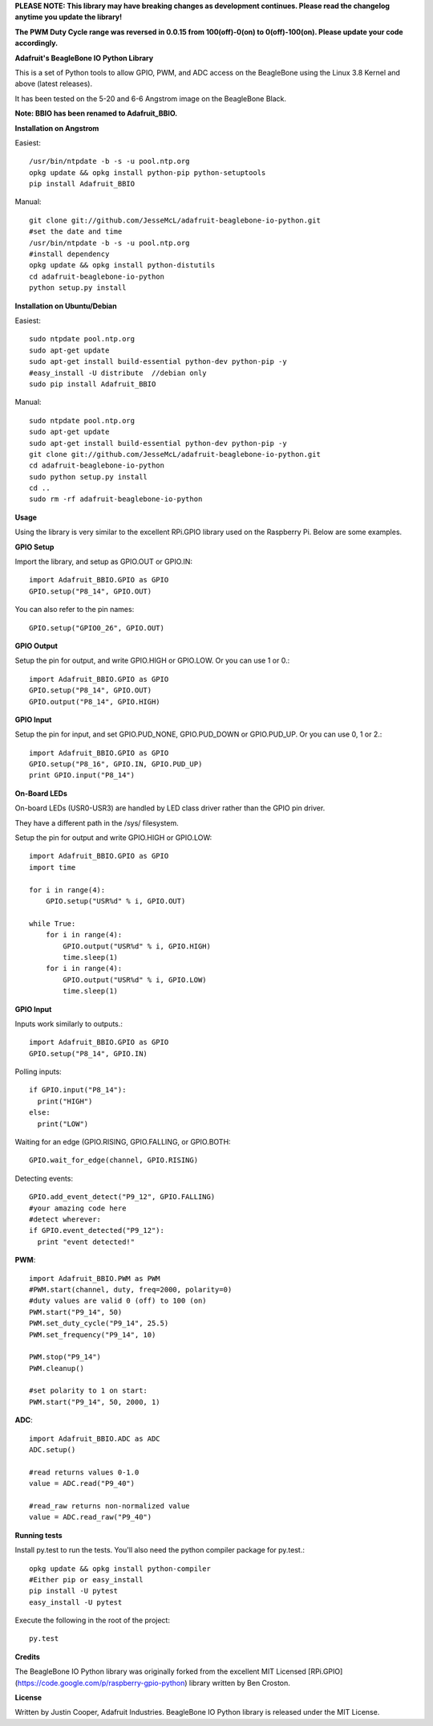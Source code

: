 **PLEASE NOTE:  This library may have breaking changes as development continues.  Please read the changelog anytime you update the library!**

**The PWM Duty Cycle range was reversed in 0.0.15 from 100(off)-0(on) to 0(off)-100(on).  Please update your code accordingly.**

**Adafruit's BeagleBone IO Python Library**

This is a set of Python tools to allow GPIO, PWM, and ADC access on the BeagleBone using the Linux 3.8 Kernel and above (latest releases).

It has been tested on the 5-20 and 6-6 Angstrom image on the BeagleBone Black.

**Note: BBIO has been renamed to Adafruit_BBIO.**

**Installation on Angstrom**

Easiest::

    /usr/bin/ntpdate -b -s -u pool.ntp.org
    opkg update && opkg install python-pip python-setuptools
    pip install Adafruit_BBIO
    
Manual::

    git clone git://github.com/JesseMcL/adafruit-beaglebone-io-python.git 
    #set the date and time 
    /usr/bin/ntpdate -b -s -u pool.ntp.org 
    #install dependency 
    opkg update && opkg install python-distutils 
    cd adafruit-beaglebone-io-python 
    python setup.py install

**Installation on Ubuntu/Debian**

Easiest::

    sudo ntpdate pool.ntp.org
    sudo apt-get update
    sudo apt-get install build-essential python-dev python-pip -y
    #easy_install -U distribute  //debian only
    sudo pip install Adafruit_BBIO
    
Manual::

    sudo ntpdate pool.ntp.org
    sudo apt-get update
    sudo apt-get install build-essential python-dev python-pip -y
    git clone git://github.com/JesseMcL/adafruit-beaglebone-io-python.git
    cd adafruit-beaglebone-io-python
    sudo python setup.py install
    cd ..
    sudo rm -rf adafruit-beaglebone-io-python
    
**Usage**

Using the library is very similar to the excellent RPi.GPIO library used on the Raspberry Pi. Below are some examples.

**GPIO Setup** 

Import the library, and setup as GPIO.OUT or GPIO.IN::

    import Adafruit_BBIO.GPIO as GPIO
    GPIO.setup("P8_14", GPIO.OUT)

You can also refer to the pin names::

    GPIO.setup("GPIO0_26", GPIO.OUT)

**GPIO Output** 

Setup the pin for output, and write GPIO.HIGH or GPIO.LOW. Or you can use 1 or 0.::

    import Adafruit_BBIO.GPIO as GPIO
    GPIO.setup("P8_14", GPIO.OUT)
    GPIO.output("P8_14", GPIO.HIGH)

**GPIO Input** 

Setup the pin for input, and set GPIO.PUD_NONE, GPIO.PUD_DOWN or GPIO.PUD_UP. Or you can use 0, 1 or 2.::

    import Adafruit_BBIO.GPIO as GPIO
    GPIO.setup("P8_16", GPIO.IN, GPIO.PUD_UP)
    print GPIO.input("P8_14")
	
**On-Board LEDs**

On-board LEDs (USR0-USR3) are handled by LED class driver rather than the GPIO pin driver.

They have a different path in the /sys/ filesystem.

Setup the pin for output and write GPIO.HIGH or GPIO.LOW::

    import Adafruit_BBIO.GPIO as GPIO
    import time
    
    for i in range(4):
        GPIO.setup("USR%d" % i, GPIO.OUT)

    while True:
        for i in range(4):
            GPIO.output("USR%d" % i, GPIO.HIGH)
            time.sleep(1)
        for i in range(4):
            GPIO.output("USR%d" % i, GPIO.LOW)
            time.sleep(1)
    
**GPIO Input**

Inputs work similarly to outputs.::

    import Adafruit_BBIO.GPIO as GPIO
    GPIO.setup("P8_14", GPIO.IN)
    
Polling inputs::
    
    if GPIO.input("P8_14"):
      print("HIGH")
    else:
      print("LOW")

Waiting for an edge (GPIO.RISING, GPIO.FALLING, or GPIO.BOTH::

    GPIO.wait_for_edge(channel, GPIO.RISING)

Detecting events::

    GPIO.add_event_detect("P9_12", GPIO.FALLING) 
    #your amazing code here 
    #detect wherever: 
    if GPIO.event_detected("P9_12"):
      print "event detected!"

**PWM**::

    import Adafruit_BBIO.PWM as PWM 
    #PWM.start(channel, duty, freq=2000, polarity=0) 
    #duty values are valid 0 (off) to 100 (on) 
    PWM.start("P9_14", 50)
    PWM.set_duty_cycle("P9_14", 25.5) 
    PWM.set_frequency("P9_14", 10)

    PWM.stop("P9_14")
    PWM.cleanup()
    
    #set polarity to 1 on start:
    PWM.start("P9_14", 50, 2000, 1)

**ADC**::

    import Adafruit_BBIO.ADC as ADC
    ADC.setup()

    #read returns values 0-1.0 
    value = ADC.read("P9_40")

    #read_raw returns non-normalized value 
    value = ADC.read_raw("P9_40")

**Running tests**

Install py.test to run the tests. You'll also need the python compiler package for py.test.::

    opkg update && opkg install python-compiler 
    #Either pip or easy_install 
    pip install -U pytest 
    easy_install -U pytest

Execute the following in the root of the project::

    py.test
    
**Credits**

The BeagleBone IO Python library was originally forked from the excellent MIT Licensed [RPi.GPIO](https://code.google.com/p/raspberry-gpio-python) library written by Ben Croston.

**License**

Written by Justin Cooper, Adafruit Industries. BeagleBone IO Python library is released under the MIT License.
